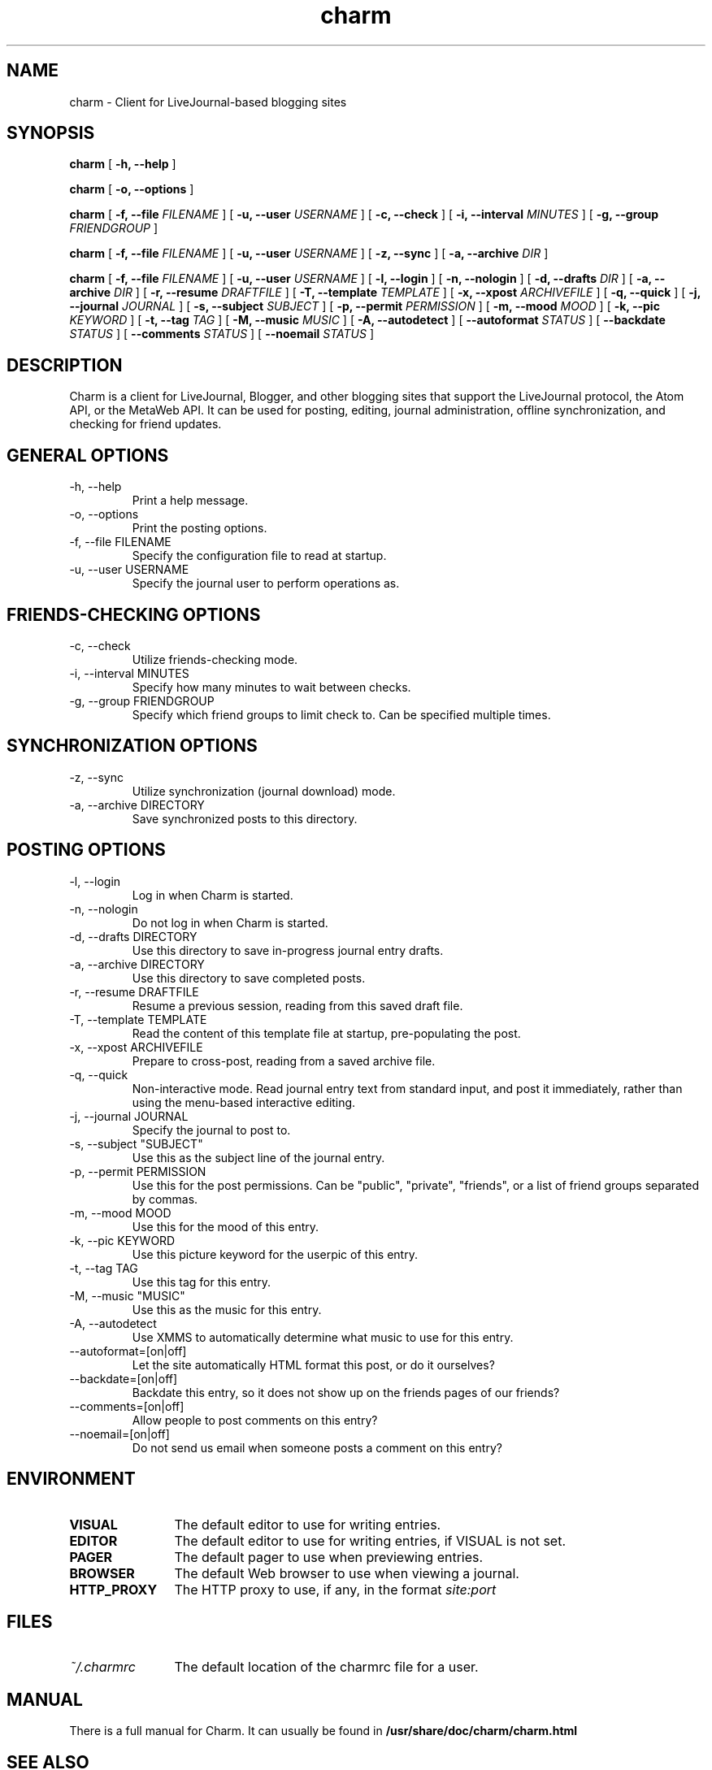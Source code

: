 .TH charm 1 "November 2004"
.SH NAME
charm \- Client for LiveJournal-based blogging sites

.SH SYNOPSIS
.B charm
[
.B -h, \-\-help
]

.B charm
[
.B -o, \-\-options
]

.B charm 
[
.B -f, \-\-file
.I FILENAME
] [
.B -u, \-\-user
.I USERNAME
] [
.B -c, \-\-check
] [
.B -i, \-\-interval
.I MINUTES
] [
.B -g, \-\-group
.I FRIENDGROUP
]

.B charm 
[
.B -f, \-\-file
.I FILENAME
] [
.B -u, \-\-user
.I USERNAME
] [
.B -z, \-\-sync
] [
.B -a, \-\-archive
.I DIR
]

.B charm 
[
.B -f, \-\-file
.I FILENAME
] [
.B -u, \-\-user
.I USERNAME
] [
.B -l, \-\-login
] [
.B -n, \-\-nologin
] [
.B -d, \-\-drafts
.I DIR
] [
.B -a, \-\-archive
.I DIR
] [
.B -r, \-\-resume
.I DRAFTFILE
] [
.B -T, \-\-template
.I TEMPLATE
] [
.B -x, \-\-xpost
.I ARCHIVEFILE
] [
.B -q, \-\-quick
] [
.B -j, \-\-journal
.I JOURNAL
] [
.B -s, \-\-subject
.I "SUBJECT"
] [
.B -p, \-\-permit
.I PERMISSION
] [
.B -m, \-\-mood
.I MOOD
] [
.B -k, \-\-pic
.I KEYWORD
] [
.B -t, \-\-tag
.I "TAG"
] [
.B -M, \-\-music
.I "MUSIC"
] [
.B -A, \-\-autodetect
] [
.B \-\-autoformat
.I STATUS
] [
.B \-\-backdate
.I STATUS
] [
.B \-\-comments
.I STATUS
] [
.B \-\-noemail
.I STATUS
]

.SH DESCRIPTION

Charm is a client for LiveJournal, Blogger, and other blogging sites that
support the LiveJournal protocol, the Atom API, or the MetaWeb API. It can
be used for posting, editing, journal administration, offline synchronization,
and checking for friend updates.

.SH GENERAL OPTIONS

.TP
-h, \-\-help
Print a help message.

.TP
-o, \-\-options
Print the posting options.

.TP
-f, \-\-file FILENAME
Specify the configuration file to read at startup.

.TP
-u, \-\-user USERNAME
Specify the journal user to perform operations as.

.SH FRIENDS-CHECKING OPTIONS

.TP
-c, \-\-check
Utilize friends-checking mode.

.TP
-i, \-\-interval MINUTES
Specify how many minutes to wait between checks.

.TP
-g, \-\-group FRIENDGROUP
Specify which friend groups to limit check to. Can be specified multiple times.

.SH SYNCHRONIZATION OPTIONS

.TP
-z, \-\-sync
Utilize synchronization (journal download) mode.

.TP
-a, \-\-archive DIRECTORY
Save synchronized posts to this directory.

.SH POSTING OPTIONS

.TP
-l, \-\-login
Log in when Charm is started.

.TP
-n, \-\-nologin
Do not log in when Charm is started.

.TP
-d, \-\-drafts DIRECTORY
Use this directory to save in-progress journal entry drafts.

.TP
-a, \-\-archive DIRECTORY
Use this directory to save completed posts.

.TP
-r, \-\-resume DRAFTFILE
Resume a previous session, reading from this saved draft file.

.TP
-T, \-\-template TEMPLATE
Read the content of this template file at startup, pre-populating the post.

.TP
-x, \-\-xpost ARCHIVEFILE
Prepare to cross-post, reading from a saved archive file.

.TP
-q, \-\-quick
Non-interactive mode. Read journal entry text from standard input, and post
it immediately, rather than using the menu-based interactive editing.

.TP
-j, \-\-journal JOURNAL
Specify the journal to post to.

.TP
-s, \-\-subject "SUBJECT"
Use this as the subject line of the journal entry.

.TP
-p, \-\-permit PERMISSION
Use this for the post permissions. Can be "public", "private", "friends",
or a list of friend groups separated by commas.

.TP
-m, \-\-mood MOOD
Use this for the mood of this entry.

.TP
-k, \-\-pic KEYWORD
Use this picture keyword for the userpic of this entry.

.TP
-t, \-\-tag TAG
Use this tag for this entry.

.TP
-M, \-\-music "MUSIC"
Use this as the music for this entry.

.TP
-A, \-\-autodetect
Use XMMS to automatically determine what music to use for this entry.

.TP
\-\-autoformat=[on|off]
Let the site automatically HTML format this post, or do it ourselves?

.TP
\-\-backdate=[on|off]
Backdate this entry, so it does not show up on the friends pages of our
friends?

.TP
\-\-comments=[on|off]
Allow people to post comments on this entry?

.TP
\-\-noemail=[on|off]
Do not send us email when someone posts a comment on this entry?

.SH ENVIRONMENT

.TP 12
.B VISUAL
The default editor to use for writing entries.

.TP 12
.B EDITOR
The default editor to use for writing entries, if VISUAL is not set.

.TP 12
.B PAGER
The default pager to use when previewing entries.

.TP 12
.B BROWSER
The default Web browser to use when viewing a journal.

.TP 12
.B HTTP_PROXY
The HTTP proxy to use, if any, in the format
.I site:port

.SH FILES

.TP 12
.I ~/.charmrc
The default location of the charmrc file for a user.

.SH MANUAL
There is a full manual for Charm. It can usually be found in
.B /usr/share/doc/charm/charm.html

.SH SEE ALSO
charmrc(5)

.SH AUTHOR
Lydia Leong (evilhat@livejournal.com)
